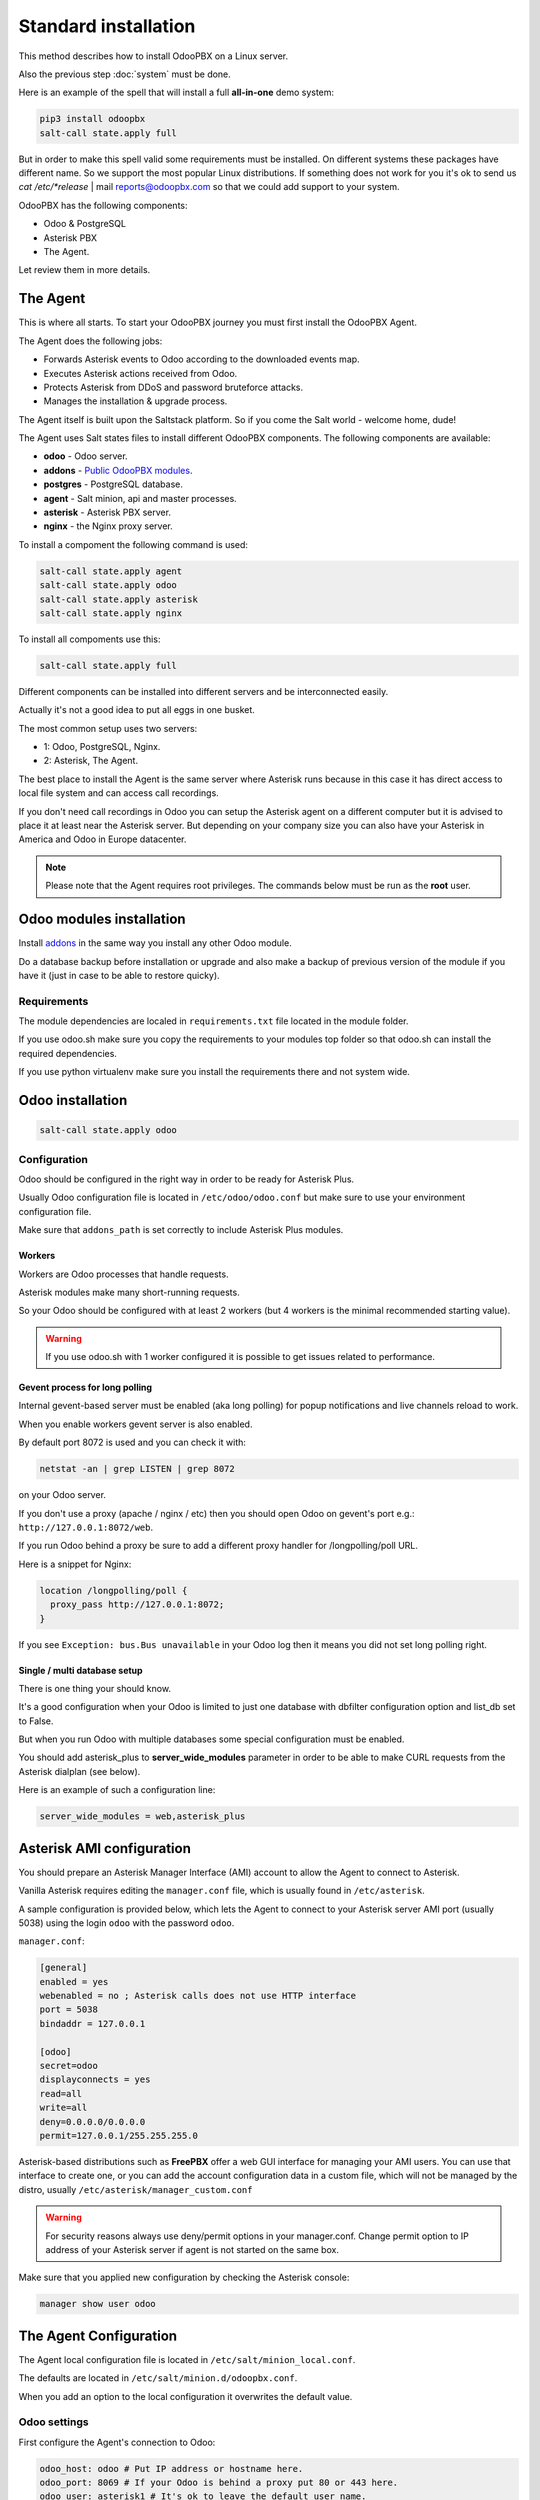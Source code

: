 =====================
Standard installation
=====================
This method describes how to install OdooPBX on a Linux server.

Also the previous step :doc:`system` must be done.

Here is an example of the spell that will install a full **all-in-one** demo system:

.. code:: sh

    pip3 install odoopbx
    salt-call state.apply full


But in order to make this spell valid some requirements must be installed. On different systems these packages
have different name. So we support the most popular Linux distributions. If something does not work for you
it's ok to send us `cat /etc/*release` | mail reports@odoopbx.com so that we could add support to your system.

OdooPBX has the following components:

* Odoo & PostgreSQL
* Asterisk PBX
* The Agent.

Let review them in more details.

The Agent
=========
This is where all starts. To start your OdooPBX journey you must first install the OdooPBX Agent.

The Agent does the following jobs:

* Forwards Asterisk events to Odoo according to the downloaded events map.
* Executes Asterisk actions received from Odoo.
* Protects Asterisk from DDoS and password bruteforce attacks.
* Manages the installation & upgrade process.

The Agent itself is built upon the Saltstack platform. So if you come the Salt world - welcome home, dude!

The Agent uses Salt states files to install different OdooPBX components. 
The following components are available:

* **odoo** - Odoo server.
* **addons** - `Public OdooPBX modules <https://github.com/odoopbx/addons>`_.
* **postgres** - PostgreSQL database.
* **agent** - Salt minion, api and master processes.
* **asterisk** - Asterisk PBX server.
* **nginx** - the Nginx proxy server.

To install a compoment the following command is used:

.. code:: sh

    salt-call state.apply agent
    salt-call state.apply odoo
    salt-call state.apply asterisk
    salt-call state.apply nginx

To install all compoments use this:

.. code:: sh

    salt-call state.apply full


Different components can be installed into different servers and be interconnected easily.

Actually it's not a good idea to put all eggs in one busket.

The most common setup uses two servers:

* 1: Odoo, PostgreSQL, Nginx.
* 2: Asterisk, The Agent.

The best place to install the Agent is the same server where Asterisk runs because in this case
it has direct access to local file system  and can access call recordings. 

If you don't need call recordings in Odoo you can setup the Asterisk agent on a different computer but
it is advised to place it at least near the Asterisk server. But depending on your company size you can also
have your Asterisk in America and Odoo in Europe datacenter.

.. note:: 
    Please note that the Agent requires root privileges. The commands below must be run as the **root** user.


Odoo modules installation
=========================
Install `addons <https://github.com/odoopbx/addons>`_ in the same way you install any other Odoo module.

Do a database backup before installation or upgrade and also make a backup of previous version of the module
if you have it (just in case to be able to restore quicky).


Requirements
############
The module dependencies are localed in ``requirements.txt`` file located in the module folder.

If you use odoo.sh make sure you copy the requirements to your modules top folder so that odoo.sh can 
install the required dependencies.

If you use python virtualenv make sure you install the requirements there and not system wide.


Odoo installation
=================
.. code:: sh
    
    salt-call state.apply odoo

Configuration
#############
Odoo should be configured in the right way in order to be ready for Asterisk Plus.

Usually Odoo configuration file is located in ``/etc/odoo/odoo.conf`` but make sure
to use your environment configuration file.

Make sure that ``addons_path`` is set correctly to include Asterisk Plus modules.

Workers
+++++++
Workers are Odoo processes that handle requests.

Asterisk modules make many short-running requests.

So your Odoo should be configured with at least 2 workers 
(but 4 workers is the minimal recommended starting value).

.. warning:: 
    If you use odoo.sh with 1 worker configured it is possible to get issues related to performance.


Gevent process for long polling
+++++++++++++++++++++++++++++++
Internal gevent-based server must be enabled (aka long polling) for popup notifications
and live channels reload to work.

When you enable workers gevent server is also enabled.

By default port 8072 is used and you can check it with:

.. code::

    netstat -an | grep LISTEN | grep 8072

on your Odoo server.

If you don't use a proxy (apache / nginx / etc) then you should open Odoo
on gevent's port e.g.: ``http://127.0.0.1:8072/web``.

If you run Odoo behind a proxy be sure to add a different proxy handler for /longpolling/poll URL.

Here is a snippet for Nginx:

.. code::

    location /longpolling/poll {
      proxy_pass http://127.0.0.1:8072;
    }

If you see ``Exception: bus.Bus unavailable`` in your Odoo log then it means you
did not set long polling right.

Single / multi database setup
+++++++++++++++++++++++++++++
There is one thing your should know.

It's a good configuration when your Odoo is limited to just one database with dbfilter
configuration option and list_db set to False.

But when you run Odoo with multiple databases some special configuration must be enabled.

You should add asterisk_plus to **server_wide_modules** parameter in order to be able 
to make CURL requests from the Asterisk dialplan (see below).

Here is an example of such a configuration line:

.. code::

    server_wide_modules = web,asterisk_plus

Asterisk AMI configuration
==========================
You should prepare an Asterisk Manager Interface (AMI) account to allow the Agent to connect to Asterisk.

Vanilla Asterisk requires editing the  ``manager.conf`` file, which is usually found in ``/etc/asterisk``.

A sample configuration is provided below, which lets the Agent to connect
to your Asterisk server AMI port (usually 5038) using the login ``odoo`` with the password ``odoo``.


``manager.conf``:

.. code::

    [general]
    enabled = yes
    webenabled = no ; Asterisk calls does not use HTTP interface
    port = 5038
    bindaddr = 127.0.0.1

    [odoo]
    secret=odoo
    displayconnects = yes
    read=all
    write=all
    deny=0.0.0.0/0.0.0.0
    permit=127.0.0.1/255.255.255.0

Asterisk-based distributions such as **FreePBX**  offer a web GUI interface for managing your
AMI users. You can use that interface to create one, or you can add the account configuration data in
a custom file, which will not be managed by the distro, usually ``/etc/asterisk/manager_custom.conf``

.. warning::
   For security reasons always use deny/permit options in your manager.conf.
   Change permit option to IP address of your Asterisk server if agent is not started on the same box. 

Make sure that you applied new configuration by checking the Asterisk console:

.. code::
    
    manager show user odoo


The Agent Configuration
=======================
The Agent local configuration file is located in ``/etc/salt/minion_local.conf``.

The defaults are located in ``/etc/salt/minion.d/odoopbx.conf``.

When you add an option to the local configuration it overwrites the default value.

Odoo settings
#############
First configure the Agent's connection to Odoo:

.. code:: yaml

    odoo_host: odoo # Put IP address or hostname here.
    odoo_port: 8069 # If your Odoo is behind a proxy put 80 or 443 here.
    odoo_user: asterisk1 # It's ok to leave the default user name.
    odoo_password: asterisk1 # This is the default password set on addon installation. CHANGE IT!!!
    odoo_use_ssl: False # Set to true if your proxy servers HTTPS requests.
    odoo_db: odoopbx_14 # Put your database here

Asterisk AMI settings
#####################
Next we should configure the Agent for Asterisk connection.
Make sure you applied the Asterisk manager configuration first. 

Once you are sure the Odoo AMI user is operational run the following commands
to configure the Agent's connection
to your Asterisk:

.. code::

    ami_host: 127.0.0.1
    ami_port: 5038
    ami_login: odoo # Put here AMI user name you created in manager.conf.
    ami_secret: odoo # Put here AMI user password.

Check ``/etc/salt/minion_local.conf`` to check that everything looks like expected.

Agent test run
==============

.. code::

    ; Stop the Agent service
    odoopbx stop agent
    ; Run in foreground
    odoopbx run agent

Check the Agent output printed on the screen. There should be no errors on start.

You should see messages that confirm both Odoo connection and Asterisk connection as shown below:

.. code::

   [INFO    ] salt.loaded.ext.engines.odoo_executor:48 Logged into Odoo.
   * * *
   [INFO    ] salt.loaded.ext.engines.asterisk_ami:69 AMI connecting to odoo@127.0.0.1:5038...
   [INFO    ] salt.loaded.ext.engines.asterisk_ami:72 Registering for AMI event *

Asterisk Dialplan configuration
===============================

Asterisk Plus exposes additional functionality by providing the following controllers:

#. You can get the contact's name by accessing ``asterisk_plus/get_caller_name?number=${CALLERID(number)}``
#. If the Contact for the phone number has a manager set, use ``asterisk_plus/get_partner_manager?number=${CALLERID(number)}`` to get the manager's number
#. You can get the Contact's tags by using ``/asterisk_plus/get_caller_tags?number=${CALLERID(number)}``

Here are some examples of integration, using Asterisk dialplans.


``extensions.conf``:

.. code::

    [globals]
    ODOO_URL=http://odoo:8069

    ; Set connection options for curl.
    [sub-setcurlopt]
    exten => _X.,1,Set(CURLOPT(conntimeout)=3)
    exten => _X.,n,Set(CURLOPT(dnstimeout)=3)
    exten => _X.,n,Set(CURLOPT(httptimeout)=3)
    exten => _X.,n,Set(CURLOPT(ssl_verifypeer)=0)
    exten => _X.,n,Return

    ; Partner's extension click2call e.g. +1234567890##101
    [post-dial-send-dtmf]
    exten => s,1,NoOp(DTMF digits: ${dtmf_digits})
    same => n,ExecIf($["${dtmf_digits}" = ""]?Return)
    same => n,Wait(${dtmf_delay})
    same => n,SendDTMF(${dtmf_digits})
    same => n,Return


    ;Set Caller ID name from Odoo
    ; Get caller ID name from Odoo, replace odoo to your Odoo's hostname / IP address
    ; Arguments:
    ; - number: calling number, strip + if comes with +.
    ; - db: Odoo's database name, ommit if you have one db or use dbfilter.
    ; - country: 2 letters country code, See https://en.wikipedia.org/wiki/ISO_3166-1_alpha-2
    ; If country code is omitted Asterisk Agent's Odoo account's country settings will be used for phonenumbers parsing.
    
    [sub-setcallerid]
    exten => _X.,1,Gosub(sub-setcurlopt,${EXTEN},1)
    ;   You need to cut leading + on numbers incoming from trunks before passing it to get_caller_name.
    exten => _X.,n,Set(CALLERID(name)=${CURL(${ODOO_URL}/asterisk_plus/get_caller_name?number=${CALLERID(number)})})
    exten => _X.,n,Return


    ; Get partner’s manager (salesperson) channel

    [sub-dialmanager]
    exten => _X.,1,Set(manager_channel=${CURL(${ODOO_URL}/asterisk_plus/get_partner_manager?number=${CALLERID(number)})})
    exten => _X.,n,ExecIf($["${manager_channel}" != ""]?Dial(${manager_channel}/${EXTEN},60,t))
    exten => _X.,n,Return
    
    ; Get partner's tags to create a special call routing (e.g. VIP queue)
    ; You can also get caller tags from Odoo with the following controller Here is an example:
    
    ; Partner tags
    ; VIP - tag name in this example.

    [partner-vip-tag-lookup] 
    exten => _X.,1,Set(CURLOPT(conntimeout)=3)
    exten => _X.,n,Set(CURLOPT(dnstimeout)=3)
    exten => _X.,n,Set(CURLOPT(httptimeout)=3)
    exten => _X.,n,Set(CURLOPT(ssl_verifypeer)=0)
    exten => _X.,n,Set(tags=${CURL(${ODOO_URL}/asterisk_plus/get_caller_tags?number=${CALLERID(number)})})
    exten => _X.,n,NoOp(Tags: ${tags})
    exten => _X.,n,Set(match=${REGEX("VIP" ${tags})})
    exten => _X.,n,NoOp(Match: ${match})
    exten => _X.,n,Return(${match})

    ; Check VIP tag
    [check-vip]
    exten => _X.,1,Gosub(partner-vip-tag-lookup,${EXTEN},1,VIP)
    exten => _X.,n,GotoIf($["${GOSUB_RETVAL}" = "1"]?vip-queue,${EXTEN},1)


    ; Incoming call handling

    [from-sip-external]    
    exten => _X.,1,Gosub(sub-setcallerid,${EXTEN},1) ; Set partner's caller name    
    exten => _X.,n,MixMonitor(${UNIQUEID}.wav) ; Record call    
    exten => _X.,n,Gosub(sub-dialmanager,${EXTEN},1) ; Try to connect to manager
    ; Put here some login to handle if manager channel is busy for example put in the queue.
    exten => _X.,n,Queue(sales)

    [from-internal]
    exten => _X.,1,MixMonitor(${UNIQUEID}.wav) ; Activate call recording.
    exten => _XXXX,2,Dial(SIP/${EXTEN},30) ; Local users calling    
    exten => _XXXXX.,2,Dial(SIP/provider/${EXTEN},30,TU(post-dial-send-dtmf) ; Outgoing calls pattern

That's all for now!
